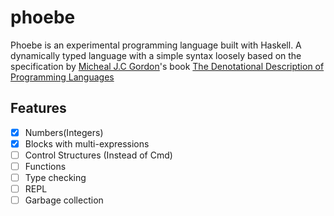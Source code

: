 * phoebe
:PROPERTIES:
:CUSTOM_ID: phoebe
:END:

Phoebe is an experimental programming language built with Haskell.  A
dynamically typed language with a simple syntax loosely based on the
specification by [[https://www.cl.cam.ac.uk/archive/mjcg/][Micheal J.C Gordon]]'s book [[https://link.springer.com/book/10.1007/978-1-4612-6228-2][The Denotational
Description of Programming Languages]]


** Features
:PROPERTIES:
:CUSTOM_ID: features
:END:

  - [X] Numbers(Integers)
  - [X] Blocks with multi-expressions
  - [ ] Control Structures (Instead of Cmd)
  - [ ] Functions
  - [ ] Type checking
  - [ ] REPL
  - [ ] Garbage collection
    
